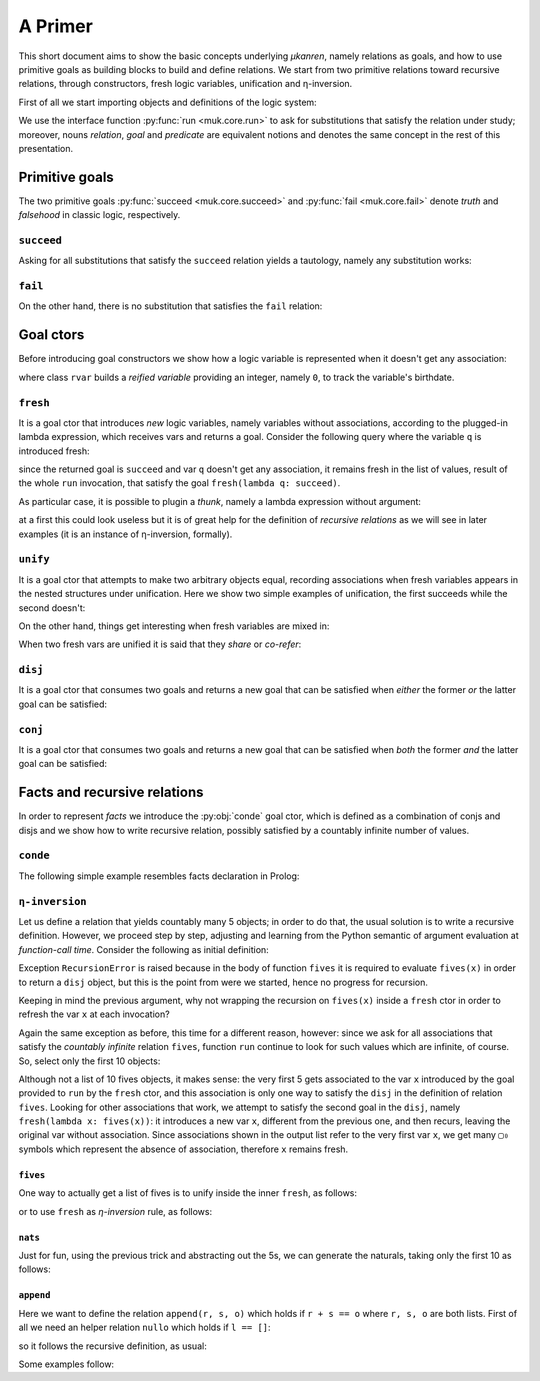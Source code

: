 
.. _primer:

A Primer
========

This short document aims to show the basic concepts underlying *μkanren*,
namely relations as goals, and how to use primitive goals as building blocks to
build and define relations. We start from two primitive relations toward
recursive relations, through constructors, fresh logic variables, unification
and η-inversion.

First of all we start importing objects and definitions of the logic system:

.. doctest::

    >>> from muk.core import *
    >>> from muk.ext import *


We use the interface function :py:func:`run <muk.core.run>` to ask for
substitutions that satisfy the relation under study; moreover, nouns *relation*, 
*goal* and *predicate* are equivalent notions and denotes the same concept in 
the rest of this presentation.

Primitive goals
---------------

The two primitive goals :py:func:`succeed <muk.core.succeed>` and
:py:func:`fail <muk.core.fail>` denote *truth* and *falsehood* in classic
logic, respectively.

``succeed``
~~~~~~~~~~~

Asking for all substitutions that satisfy the ``succeed``
relation yields a tautology, namely any substitution works: 

.. doctest::
    
    >>> run(succeed)
    [Tautology]

``fail``
~~~~~~~~

On the other hand, there is no substitution that satisfies the ``fail`` relation:

.. doctest::
    
    >>> run(fail)
    []

Goal ctors
----------

Before introducing goal constructors we show how a logic variable is
represented when it doesn't get any association:

.. doctest::

    >>> rvar(0)
    ▢₀

where class ``rvar`` builds a *reified variable* providing an
integer, namely ``0``, to track the variable's birthdate.

``fresh``
~~~~~~~~~

It is a goal ctor that introduces *new* logic variables, namely variables without
associations, according to the plugged-in lambda expression, which receives
vars and returns a goal. Consider the following query where the variable ``q``
is introduced fresh:

.. doctest::

    >>> run(fresh(lambda q: succeed))
    [▢₀]

since the returned goal is ``succeed`` and var ``q`` doesn't get any
association, it remains fresh in the list of values, result of the whole
``run`` invocation, that satisfy the goal ``fresh(lambda q: succeed)``.

As particular case, it is possible to plugin a *thunk*, namely a lambda
expression without argument:

.. doctest::

    >>> run(fresh(lambda: succeed))
    [Tautology]

at a first this could look useless but it is of great help for the definition
of *recursive relations* as we will see in later examples (it is an instance of
η-inversion, formally).

``unify``
~~~~~~~~~

It is a goal ctor that attempts to make two arbitrary objects equal, recording
associations when fresh variables appears in the nested structures under
unification. Here we show two simple examples of unification, the first succeeds
while the second doesn't:

.. doctest::

    >>> run(unify(3, 3))
    [Tautology]
    >>> run(unify([1, 2, 3], [[1]]))
    []    

On the other hand, things get interesting when fresh variables are mixed in:

.. doctest::

    >>> run(fresh(lambda q: unify(3, q)))
    [3]
    >>> run(fresh(lambda q: unify([1, 2, 3], [1] + q)))
    [[2, 3]]
    >>> run(fresh(lambda q: unify([[2, 3], 1, 2, 3], [q, 1] + q)))
    [[2, 3]]

When two fresh vars are unified it is said that they *share* or *co-refer*:

.. doctest::
    
    >>> run(fresh(lambda q, z: unify(q, z)))
    [▢₀]
    >>> run(fresh(lambda q, z: unify(q, z) & unify(z, 3)), 
    ...     var_selector=lambda q, z: q)
    [3]


``disj``
~~~~~~~~

It is a goal ctor that consumes two goals and returns a new goal that can be
satisfied when *either* the former *or* the latter goal can be satisfied:

.. doctest::

    >>> run(succeed | fail)
    [Tautology]
    >>> run(fail | fresh(lambda q: unify(q, True)))
    [Tautology]
    >>> run(fresh(lambda q: fail | fail))
    []
    >>> run(fresh(lambda q: unify(q, False) | unify(q, True)))
    [False, True]


``conj``
~~~~~~~~

It is a goal ctor that consumes two goals and returns a new goal that can be
satisfied when *both* the former *and* the latter goal can be satisfied:

.. doctest::

    >>> run(succeed & fail)
    []
    >>> run(fail & fresh(lambda q: unify(q, True)))
    []
    >>> run(fresh(lambda q: unify(q, 3) & succeed))
    [3]
    >>> run(fresh(lambda q: unify(q, False) & unify(q, True)))
    []
    >>> run(fresh(lambda q: fresh(lambda q: unify(q, False)) &
    ...                     unify(q, True)))
    [True]

Facts and recursive relations
-----------------------------

In order to represent *facts* we introduce the :py:obj:`conde` goal ctor,
which is defined as a combination of conjs and disjs and we show how to write
recursive relation, possibly satisfied by a countably infinite number of values.

``conde``
~~~~~~~~~
The following simple example resembles facts declaration in Prolog:

.. doctest::

    >>> run(fresh(lambda q: conde([unify(q, 'orange'), succeed],
    ...                           [unify(q, 'lemon'), fail],
    ...                           [unify(q, 'pear'), succeed],
    ...                           [unify(q, 'apple'), succeed])))
    ['orange', 'pear', 'apple']

``η-inversion``
~~~~~~~~~~~~~~~  

Let us define a relation that yields countably many 5 objects; in order to do
that, the usual solution is to write a recursive definition. However, we
proceed step by step, adjusting and learning from the Python semantic of
argument evaluation at *function-call time*.  Consider the following as initial
definition:

.. doctest::

    >>> def fives(x):
    ...     return unify(5, x) | fives(x)
    ...
    >>> run(fresh(lambda x: fives(x)))
    Traceback (most recent call last):
    ...
    RecursionError: maximum recursion depth exceeded while calling a Python object

Exception ``RecursionError`` is raised because in the body of function ``fives`` it
is required to evaluate ``fives(x)`` in order to return a ``disj`` object, but this is
the point from were we started, hence no progress for recursion.

Keeping in mind the previous argument, why not wrapping the recursion on
``fives(x)`` inside a ``fresh`` ctor in order to refresh the var ``x`` at
each invocation?

.. doctest::

    >>> def fives(x):
    ...     return unify(5, x) | fresh(lambda x: fives(x))
    ...
    >>> run(fresh(lambda x: fives(x)))
    Traceback (most recent call last):
    ...
    RecursionError: maximum recursion depth exceeded while calling a Python object

Again the same exception as before, this time for a different reason, however:
since we ask for all associations that satisfy the *countably infinite*
relation ``fives``, function ``run`` continue to look for such values which are
infinite, of course. So, select only the first 10 objects:

.. doctest::

    >>> def fives(x):
    ...     return unify(5, x) | fresh(lambda x: fives(x))
    ...
    >>> run(fresh(lambda x: fives(x)), n=10)
    [5, ▢₀, ▢₀, ▢₀, ▢₀, ▢₀, ▢₀, ▢₀, ▢₀, ▢₀]

Although not a list of 10 fives objects, it makes sense: the very first 5 gets
associated to the var ``x`` introduced by the goal provided to ``run`` by the
``fresh`` ctor, and this association is only one way to satisfy the ``disj`` in
the definition of relation ``fives``. Looking for other associations that work,
we attempt to satisfy the second goal in the ``disj``, namely ``fresh(lambda x:
fives(x))``: it introduces a new var ``x``, different from the previous one,
and then recurs, leaving the original var without association. Since associations shown
in the output list refer to the very first var ``x``, we get many ``▢₀`` symbols
which represent the absence of association, therefore ``x`` remains fresh. 

``fives``
^^^^^^^^^

One way to actually get a list of fives is to unify inside the inner ``fresh``, as follows:

.. doctest::

    >>> def fives(x):
    ...     return unify(5, x) | fresh(lambda y: fives(y) & unify(y, x))
    ...
    >>> run(fresh(lambda x: fives(x)), n=10)
    [5, 5, 5, 5, 5, 5, 5, 5, 5, 5]

or to use ``fresh`` as *η-inversion* rule, as follows:

.. doctest::

    >>> def fives(x):
    ...     return unify(5, x) | fresh(lambda: fives(x))
    ...
    >>> run(fresh(lambda x: fives(x)), n=10)
    [5, 5, 5, 5, 5, 5, 5, 5, 5, 5]

``nats``
^^^^^^^^

Just for fun, using the previous trick and abstracting out the 5s, 
we can generate the naturals, taking only the first 10 as follows:

.. doctest::

    >>> def nats(x, n=0):
    ...     return unify(n, x) | fresh(lambda: nats(x, n+1))
    ...
    >>> run(fresh(lambda x: nats(x)), n=10)
    [0, 1, 2, 3, 4, 5, 6, 7, 8, 9]

``append``
^^^^^^^^^^^
Here we want to define the relation ``append(r, s, o)`` which holds if
``r + s == o`` where ``r, s, o`` are both lists. First of all we need an
helper relation ``nullo`` which holds if ``l == []``:

.. doctest::
    
    >>> def nullo(l): 
    ...     return unify([], l)

so it follows the recursive definition, as usual:

.. doctest::

    >>> def append(r, s, out):
    ...     def A(r, out): 
    ...         return conde([nullo(r), unify(s, out)],
    ...                      else_clause=fresh(lambda a, d, res:
    ...                                            unify([a]+d, r) &
    ...                                            unify([a]+res, out) &
    ...                                            fresh(lambda: A(d, res))))
    ...     return A(r, out)

Some examples follow:

.. doctest::

    >>> run(fresh(lambda q: append([1,2,3], [4,5,6], q)))
    [[1, 2, 3, 4, 5, 6]]
    >>> run(fresh(lambda l, q: append([1,2,3]+q, [4,5,6], l)), n=4) #doctest: +NORMALIZE_WHITESPACE
    [[1, 2, 3, 4, 5, 6], 
     [1, 2, 3, ▢₀, 4, 5, 6], 
     [1, 2, 3, ▢₀, ▢₁, 4, 5, 6], 
     [1, 2, 3, ▢₀, ▢₁, ▢₂, 4, 5, 6]]
    >>> run(fresh(lambda r, x, y: 
    ...             append(x, y, ['cake', 'with', 'ice', 'd', 't']) &
    ...             unify([x, y], r))) #doctest: +NORMALIZE_WHITESPACE
    [[[], ['cake', 'with', 'ice', 'd', 't']], 
     [['cake'], ['with', 'ice', 'd', 't']], 
     [['cake', 'with'], ['ice', 'd', 't']], 
     [['cake', 'with', 'ice'], ['d', 't']], 
     [['cake', 'with', 'ice', 'd'], ['t']], 
     [['cake', 'with', 'ice', 'd', 't'], []]]
        



